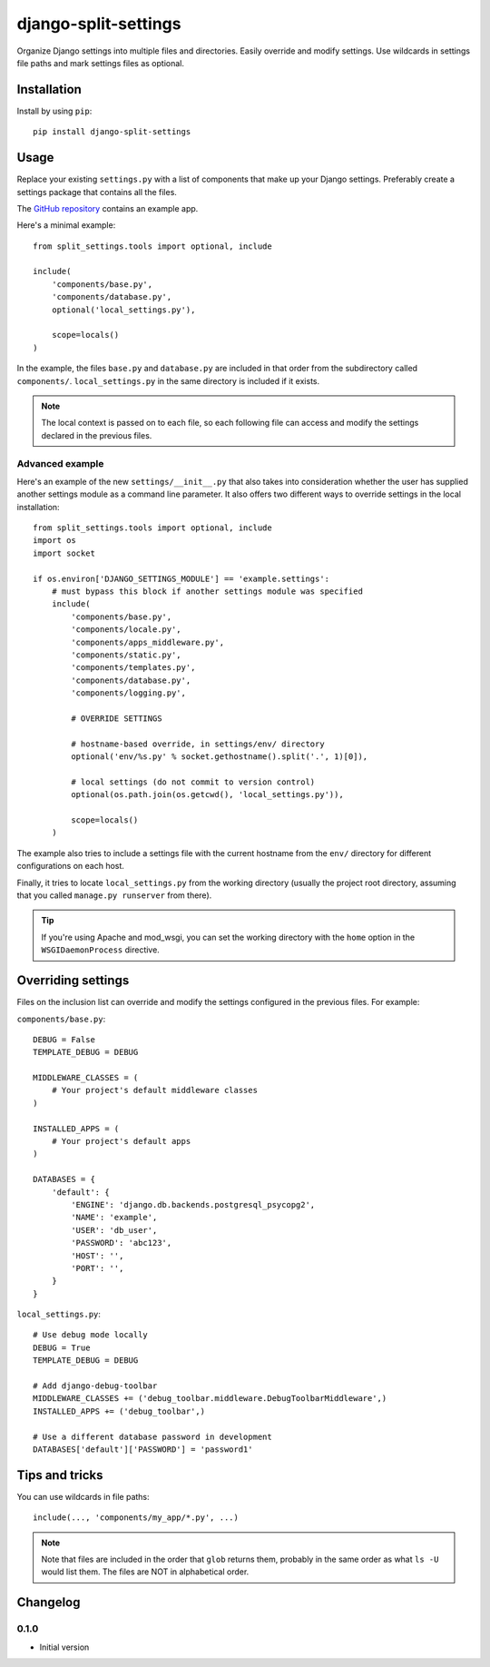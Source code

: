 =======================
 django-split-settings
=======================

Organize Django settings into multiple files and directories.  Easily
override and modify settings.  Use wildcards in settings file paths
and mark settings files as optional.


Installation
============

Install by using ``pip``::

    pip install django-split-settings


Usage
=====

Replace your existing ``settings.py`` with a list of components that
make up your Django settings.  Preferably create a settings package
that contains all the files.

The `GitHub repository`_ contains an example app.

Here's a minimal example::

    from split_settings.tools import optional, include
    
    include(
        'components/base.py',
        'components/database.py',
        optional('local_settings.py'),
    
        scope=locals()
    )

In the example, the files ``base.py`` and ``database.py`` are included
in that order from the subdirectory called ``components/``.
``local_settings.py`` in the same directory is included if it exists.

.. note:: The local context is passed on to each file, so each
          following file can access and modify the settings declared
          in the previous files.


Advanced example
----------------

Here's an example of the new ``settings/__init__.py`` that also takes
into consideration whether the user has supplied another settings
module as a command line parameter.  It also offers two different ways
to override settings in the local installation::

    from split_settings.tools import optional, include
    import os
    import socket
    
    if os.environ['DJANGO_SETTINGS_MODULE'] == 'example.settings':
        # must bypass this block if another settings module was specified
        include(
            'components/base.py',
            'components/locale.py',
            'components/apps_middleware.py',
            'components/static.py',
            'components/templates.py',
            'components/database.py',
            'components/logging.py',
    
            # OVERRIDE SETTINGS
    
            # hostname-based override, in settings/env/ directory
            optional('env/%s.py' % socket.gethostname().split('.', 1)[0]),
    
            # local settings (do not commit to version control)
            optional(os.path.join(os.getcwd(), 'local_settings.py')),
    
            scope=locals()
        )

The example also tries to include a settings file with the current
hostname from the ``env/`` directory for different configurations on
each host.

Finally, it tries to locate ``local_settings.py`` from the working
directory (usually the project root directory, assuming that you
called ``manage.py runserver`` from there).

.. tip:: If you're using Apache and mod_wsgi, you can set the working
         directory with the ``home`` option in the
         ``WSGIDaemonProcess`` directive.


Overriding settings
===================

Files on the inclusion list can override and modify the settings
configured in the previous files. For example:

``components/base.py``::

    DEBUG = False
    TEMPLATE_DEBUG = DEBUG
    
    MIDDLEWARE_CLASSES = (
        # Your project's default middleware classes
    )
    
    INSTALLED_APPS = (
        # Your project's default apps
    )
    
    DATABASES = {
        'default': {
            'ENGINE': 'django.db.backends.postgresql_psycopg2',
            'NAME': 'example',
            'USER': 'db_user',
            'PASSWORD': 'abc123',
            'HOST': '',
            'PORT': '',
        }
    }

``local_settings.py``::

    # Use debug mode locally
    DEBUG = True
    TEMPLATE_DEBUG = DEBUG
    
    # Add django-debug-toolbar
    MIDDLEWARE_CLASSES += ('debug_toolbar.middleware.DebugToolbarMiddleware',)
    INSTALLED_APPS += ('debug_toolbar',)

    # Use a different database password in development
    DATABASES['default']['PASSWORD'] = 'password1'


Tips and tricks
===============

You can use wildcards in file paths::

    include(..., 'components/my_app/*.py', ...)

.. note:: Note that files are included in the order that ``glob``
          returns them, probably in the same order as what ``ls -U``
          would list them. The files are NOT in alphabetical order.


Changelog
=========

0.1.0
-----

* Initial version


.. _`GitHub repository`: http://github.com/2general/django-split-settings
